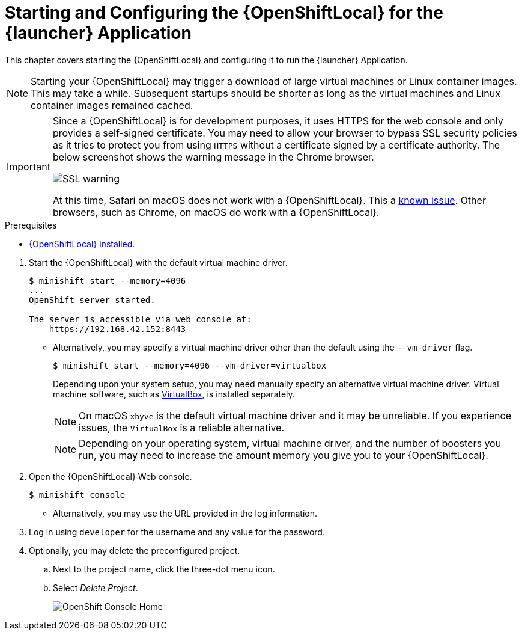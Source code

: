 [[start-local-cloud]]
= Starting and Configuring the {OpenShiftLocal} for the {launcher} Application

This chapter covers starting the {OpenShiftLocal} and configuring it to run the {launcher} Application.


NOTE: Starting your {OpenShiftLocal} may trigger a download of large virtual machines or Linux container images. This may take a while. Subsequent startups should be shorter as long as the virtual machines and Linux container images remained cached.

[IMPORTANT]
====
Since a {OpenShiftLocal} is for development purposes, it uses HTTPS for the web console and only provides a self-signed certificate. You may need to allow your browser to bypass SSL security policies as it tries to protect you from using `HTTPS` without a certificate signed by a certificate authority. The below screenshot shows the warning message in the Chrome browser.

image::minishift_sslwarning.png[SSL warning]

At this time, Safari on macOS does not work with a {OpenShiftLocal}. This a link:https://github.com/openshiftio/appdev-planning/issues/16[known issue]. Other browsers, such as Chrome, on macOS do work with a {OpenShiftLocal}.
====

[sidebar]
.Prerequisites
--
* xref:install-local-cloud[{OpenShiftLocal} installed].
--

. Start the {OpenShiftLocal} with the default virtual machine driver.
+
[source,bash,options="nowrap",subs="attributes+"]
----
$ minishift start --memory=4096
...
OpenShift server started.

The server is accessible via web console at:
    https://192.168.42.152:8443
----
** Alternatively, you may specify a virtual machine driver other than the default using the `--vm-driver` flag.
+
[source,bash,options="nowrap",subs="attributes+"]
----
$ minishift start --memory=4096 --vm-driver=virtualbox
----
+
Depending upon your system setup, you may need manually specify an alternative virtual machine driver. Virtual machine software, such as link:https://www.virtualbox.org/[VirtualBox], is installed separately.
+
NOTE: On macOS `xhyve` is the default virtual machine driver and it may be unreliable. If you experience issues, the `VirtualBox` is a reliable alternative.
+
NOTE: Depending on your operating system, virtual machine driver, and the number of boosters you run, you may need to increase the amount memory you give you to your {OpenShiftLocal}.

. Open the {OpenShiftLocal} Web console.
+
[source,bash,options="nowrap",subs="attributes+"]
----
$ minishift console
----
** Alternatively, you may use the URL provided in the log information.

. Log in using `developer` for the username and any value for the password.

. Optionally, you may delete the preconfigured project.
.. Next to the project name, click the three-dot menu icon.
.. Select _Delete Project_.
+
image::minishift_consolehome.png[OpenShift Console Home]

